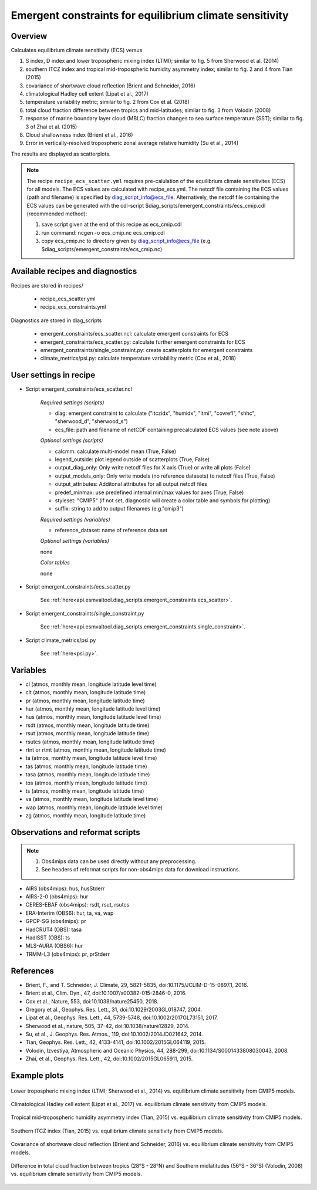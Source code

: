 .. _recipe_ecs_scatter:

Emergent constraints for equilibrium climate sensitivity
========================================================

Overview
--------

Calculates equilibrium climate sensitivity (ECS) versus

1) S index, D index and lower tropospheric mixing index (LTMI); similar to fig. 5 from Sherwood et al. (2014)
2) southern ITCZ index and tropical mid-tropospheric humidity asymmetry index; similar to fig. 2 and 4 from Tian (2015)
3) covariance of shortwave cloud reflection (Brient and Schneider, 2016)
4) climatological Hadley cell extent (Lipat et al., 2017)
5) temperature variability metric; similar to fig. 2 from Cox et al. (2018)
6) total cloud fraction difference between tropics and mid-latitudes; similar to fig. 3 from Volodin (2008)
7) response of marine boundary layer cloud (MBLC) fraction changes to sea surface temperature (SST); similar to fig. 3 of Zhai et al. (2015)
8) Cloud shallowness index (Brient et al., 2016)
9) Error in vertically-resolved tropospheric zonal average relative humidity (Su et al., 2014)

The results are displayed as scatterplots.

.. note:: The recipe ``recipe_ecs_scatter.yml`` requires pre-calulation of the
   equilibrium climate sensitivites (ECS) for all models. The ECS values are
   calculated with recipe_ecs.yml. The netcdf file containing the ECS values
   (path and filename) is specified by diag_script_info@ecs_file.
   Alternatively, the netcdf file containing the ECS values can be generated
   with the cdl-script
   $diag_scripts/emergent_constraints/ecs_cmip.cdl (recommended method):

   1) save script given at the end of this recipe as ecs_cmip.cdl
   2) run command: ncgen -o ecs_cmip.nc ecs_cmip.cdl
   3) copy ecs_cmip.nc to directory given by diag_script_info@ecs_file
      (e.g. $diag_scripts/emergent_constraints/ecs_cmip.nc)


Available recipes and diagnostics
---------------------------------

Recipes are stored in recipes/

    * recipe_ecs_scatter.yml
    * recipe_ecs_constraints.yml

Diagnostics are stored in diag_scripts

    * emergent_constraints/ecs_scatter.ncl: calculate emergent constraints for ECS
    * emergent_constraints/ecs_scatter.py: calculate further emergent constraints for ECS
    * emergent_constraints/single_constraint.py: create scatterplots for emergent constraints
    * climate_metrics/psi.py: calculate temperature variabililty metric (Cox et al., 2018)


User settings in recipe
-----------------------

.. _ecs_scatter.ncl:

* Script emergent_constraints/ecs_scatter.ncl

   *Required settings (scripts)*

   * diag: emergent constraint to calculate ("itczidx", "humidx", "ltmi",
     "covrefl", "shhc", "sherwood_d", "sherwood_s")
   * ecs_file: path and filename of netCDF containing precalculated
     ECS values (see note above)

   *Optional settings (scripts)*

   * calcmm: calculate multi-model mean (True, False)
   * legend_outside: plot legend outside of scatterplots (True, False)
   * output_diag_only: Only write netcdf files for X axis (True) or write all
     plots (False)
   * output_models_only: Only write models (no reference datasets) to netcdf
     files (True, False)
   * output_attributes: Additonal attributes for all output netcdf files
   * predef_minmax: use predefined internal min/max values for axes
     (True, False)
   * styleset: "CMIP5" (if not set, diagnostic will create a color table
     and symbols for plotting)
   * suffix: string to add to output filenames (e.g."cmip3")

   *Required settings (variables)*

   * reference_dataset: name of reference data set

   *Optional settings (variables)*

   none

   *Color tables*

   none


* Script emergent_constraints/ecs_scatter.py

   See
   :ref:`here<api.esmvaltool.diag_scripts.emergent_constraints.ecs_scatter>`.


* Script emergent_constraints/single_constraint.py

   See
   :ref:`here<api.esmvaltool.diag_scripts.emergent_constraints.single_constraint>`.


* Script climate_metrics/psi.py

   See :ref:`here<psi.py>`.


Variables
---------

* cl (atmos, monthly mean, longitude latitude level time)
* clt (atmos, monthly mean, longitude latitude time)
* pr (atmos, monthly mean, longitude latitude time)
* hur (atmos, monthly mean, longitude latitude level time)
* hus (atmos, monthly mean, longitude latitude level time)
* rsdt (atmos, monthly mean, longitude latitude time)
* rsut (atmos, monthly mean, longitude latitude time)
* rsutcs (atmos, monthly mean, longitude latitude time)
* rtnt or rtmt (atmos, monthly mean, longitude latitude time)
* ta (atmos, monthly mean, longitude latitude level time)
* tas (atmos, monthly mean, longitude latitude time)
* tasa (atmos, monthly mean, longitude latitude time)
* tos (atmos, monthly mean, longitude latitude time)
* ts (atmos, monthly mean, longitude latitude time)
* va (atmos, monthly mean, longitude latitude level time)
* wap (atmos, monthly mean, longitude latitude level time)
* zg (atmos, monthly mean, longitude latitude time)


Observations and reformat scripts
---------------------------------

.. note:: (1) Obs4mips data can be used directly without any preprocessing.
          (2) See headers of reformat scripts for non-obs4mips data for download instructions.

* AIRS (obs4mips): hus, husStderr
* AIRS-2-0 (obs4mips): hur
* CERES-EBAF (obs4mips): rsdt, rsut, rsutcs
* ERA-Interim (OBS6): hur, ta, va, wap
* GPCP-SG (obs4mips): pr
* HadCRUT4 (OBS): tasa
* HadISST (OBS): ts
* MLS-AURA (OBS6): hur
* TRMM-L3 (obs4mips): pr, prStderr


References
----------

* Brient, F., and T. Schneider, J. Climate, 29, 5821-5835, doi:10.1175/JCLIM-D-15-0897.1, 2016.
* Brient et al., Clim. Dyn., 47, doi:10.1007/s00382-015-2846-0, 2016.
* Cox et al., Nature, 553, doi:10.1038/nature25450, 2018.
* Gregory et al., Geophys. Res. Lett., 31,  doi:10.1029/2003GL018747, 2004.
* Lipat et al., Geophys. Res. Lett., 44, 5739-5748, doi:10.1002/2017GL73151, 2017.
* Sherwood et al., nature, 505, 37-42, doi:10.1038/nature12829, 2014.
* Su, et al., J. Geophys. Res. Atmos., 119, doi:10.1002/2014JD021642, 2014.
* Tian, Geophys. Res. Lett., 42, 4133-4141, doi:10.1002/2015GL064119, 2015.
* Volodin, Izvestiya, Atmospheric and Oceanic Physics, 44, 288-299, doi:10.1134/S0001433808030043, 2008.
* Zhai, et al., Geophys. Res. Lett., 42,  doi:10.1002/2015GL065911, 2015.

Example plots
-------------

.. _fig_ec_ecs_1:
.. figure::  /recipes/figures/emergent_constraints/ltmi.png
   :align:   center

   Lower tropospheric mixing index (LTMI; Sherwood et al., 2014) vs.
   equilibrium climate sensitivity from CMIP5 models.

.. _fig_ec_ecs_2:
.. figure::  /recipes/figures/emergent_constraints/shhc.png
   :align:   center

   Climatological Hadley cell extent (Lipat et al., 2017) vs.
   equilibrium climate sensitivity from CMIP5 models.

.. _fig_ec_ecs_3:
.. figure::  /recipes/figures/emergent_constraints/humidx.png
   :align:   center

   Tropical mid-tropospheric humidity asymmetry index (Tian, 2015) vs.
   equilibrium climate sensitivity from CMIP5 models.

.. _fig_ec_ecs_4:
.. figure::  /recipes/figures/emergent_constraints/itczidx.png
   :align:   center

   Southern ITCZ index (Tian, 2015) vs.
   equilibrium climate sensitivity from CMIP5 models.

.. _fig_ec_ecs_5:
.. figure::  /recipes/figures/emergent_constraints/covrefl.png
   :align:   center

   Covariance of shortwave cloud reflection (Brient and Schneider, 2016) vs.
   equilibrium climate sensitivity from CMIP5 models.

.. _fig_ec_ecs_6:
.. figure::  /recipes/figures/emergent_constraints/volodin.png
   :align:   center

   Difference in total cloud fraction between tropics (28°S - 28°N) and
   Southern midlatitudes (56°S - 36°S) (Volodin, 2008) vs. equilibrium climate
   sensitivity from CMIP5 models.
